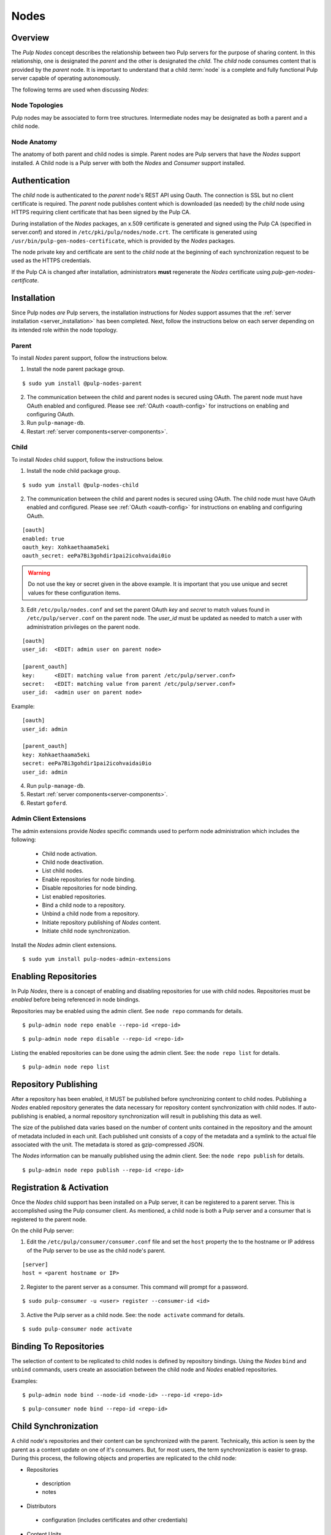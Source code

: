 .. _pulp_nodes:

Nodes
=====

Overview
--------

The *Pulp Nodes* concept describes the relationship between two Pulp servers for the purpose of
sharing content. In this relationship, one is designated the *parent* and the other is designated
the *child*. The *child* node consumes content that is provided by the *parent* node.
It is important to understand that a child :term:`node` is a complete and fully functional Pulp
server capable of operating autonomously.

The following terms are used when discussing *Nodes*:

.. glossary::

  node
    A Pulp server that has the *Nodes* support installed and has a content sharing
    relationship to another Pulp server.

  parent node
    A Pulp node that provides content to another Pulp server that has been registered
    as a :term:`consumer` and activated as a node.

  child node
    A Pulp node that consumes content from another Pulp server. The child node must be
    registered as a consumer to the parent and been activated as a child node.

  node activation
    The designation of a registered consumer as a child node.

  enabled repository
    A Pulp repository that has been *enabled* for :term:`binding` by child nodes.


Node Topologies
^^^^^^^^^^^^^^^

Pulp nodes may be associated to form tree structures. Intermediate nodes may be designated
as both a parent and a child node.

.. image:: images/node-topology.png


Node Anatomy
^^^^^^^^^^^^

The anatomy of both parent and child nodes is simple. Parent nodes are Pulp servers
that have the *Nodes* support installed. A Child node is a Pulp server with both the *Nodes*
and *Consumer* support installed.

.. image:: images/node-anatomy.png


Authentication
--------------

The *child* node is authenticated to the *parent* node's REST API using Oauth.
The connection is SSL but no client certificate is required. The *parent* node publishes
content which is downloaded (as needed) by the *child* node using HTTPS requiring client
certificate that has been signed by the Pulp CA.

During installation of the *Nodes* packages, an x.509 certificate is generated and signed
using the Pulp CA (specified in server.conf) and stored in ``/etc/pki/pulp/nodes/node.crt``.
The certificate is generated using ``/usr/bin/pulp-gen-nodes-certificate``, which is provided
by the *Nodes* packages.

The node private key and certificate are sent to the *child* node at the beginning of each
synchronization request to be used as the HTTPS credentials.

If the Pulp CA is changed after installation, administrators **must** regenerate the *Nodes*
certificate using *pulp-gen-nodes-certificate*.


Installation
------------

Since Pulp nodes *are* Pulp servers, the installation instructions for *Nodes* support
assumes that the :ref:`server installation <server_installation>` has been completed. Next,
follow the instructions below on each server depending on its intended role within the
node topology.

Parent
^^^^^^

To install *Nodes* parent support, follow the instructions below.

1. Install the node parent package group.

::

  $ sudo yum install @pulp-nodes-parent

2. The communication between the child and parent nodes is secured using OAuth. The parent node
   must have OAuth enabled and configured. Please see :ref:`OAuth <oauth-config>` for instructions
   on enabling and configuring OAuth.

3. Run ``pulp-manage-db``.

4. Restart :ref:`server components<server-components>`.


Child
^^^^^

To install *Nodes* child support, follow the instructions below.

1. Install the node child package group.

::

 $ sudo yum install @pulp-nodes-child

2. The communication between the child and parent nodes is secured using OAuth. The child node
   must have OAuth enabled and configured. Please see :ref:`OAuth <oauth-config>` for instructions
   on enabling and configuring OAuth.

::

 [oauth]
 enabled: true
 oauth_key: Xohkaethaama5eki
 oauth_secret: eePa7Bi3gohdir1pai2icohvaidai0io

.. warning::

   Do not use the key or secret given in the above example. It is important that you use unique and
   secret values for these configuration items.

3. Edit ``/etc/pulp/nodes.conf`` and set the parent OAuth *key* and *secret* to match values found
   in ``/etc/pulp/server.conf`` on the parent node. The *user_id* must be updated as needed to match
   a user with administration privileges on the parent node.

::

 [oauth]
 user_id:  <EDIT: admin user on parent node>

 [parent_oauth]
 key:      <EDIT: matching value from parent /etc/pulp/server.conf>
 secret:   <EDIT: matching value from parent /etc/pulp/server.conf>
 user_id:  <admin user on parent node>
 
Example:

::

 [oauth]
 user_id: admin

 [parent_oauth]
 key: Xohkaethaama5eki
 secret: eePa7Bi3gohdir1pai2icohvaidai0io
 user_id: admin

4. Run ``pulp-manage-db``.

5. Restart :ref:`server components<server-components>`.

6. Restart ``goferd``.


Admin Client Extensions
^^^^^^^^^^^^^^^^^^^^^^^

The admin extensions provide *Nodes* specific commands used to perform node administration
which includes the following:

 * Child node activation.
 * Child node deactivation.
 * List child nodes.
 * Enable repositories for node binding.
 * Disable repositories for node binding.
 * List enabled repositories.
 * Bind a child node to a repository.
 * Unbind a child node from a repository.
 * Initiate repository publishing of *Nodes* content.
 * Initiate child node synchronization.

Install the *Nodes* admin client extensions.

::

 $ sudo yum install pulp-nodes-admin-extensions


Enabling Repositories
---------------------

In Pulp *Nodes*, there is a concept of enabling and disabling repositories for use with child
nodes. Repositories must be *enabled* before being referenced in node bindings.

Repositories may be enabled using the admin client. See ``node repo`` commands for details.

::

 $ pulp-admin node repo enable --repo-id <repo-id>

::

 $ pulp-admin node repo disable --repo-id <repo-id>

Listing the enabled repositories can be done using the admin client. See: the ``node repo list``
for details.

::

 $ pulp-admin node repo list


.. _node_repository_publishing:

Repository Publishing
---------------------

After a repository has been enabled, it MUST be published before synchronizing content
to child nodes. Publishing a *Nodes* enabled repository generates the data necessary for
repository content synchronization with child nodes. If auto-publishing is enabled, a normal
repository synchronization will result in publishing this data as well.

The size of the published data varies based on the number of content units contained in the
repository and the amount of metadata included in each unit. Each published unit consists of a
copy of the metadata and a symlink to the actual file associated with the unit.  The metadata is
stored as gzip-compressed JSON.

The *Nodes* information can be manually published using the admin client.
See: the ``node repo publish`` for details.

::

 $ pulp-admin node repo publish --repo-id <repo-id>


Registration & Activation
-------------------------

Once the *Nodes* child support has been installed on a Pulp server, it can be registered to a
parent server. This is accomplished using the Pulp consumer client. As mentioned, a child
node is both a Pulp server and a consumer that is registered to the parent node.

On the child Pulp server:

1. Edit the ``/etc/pulp/consumer/consumer.conf`` file and set the ``host`` property the to the
   hostname or IP address of the Pulp server to be use as the child node's parent.

::

 [server]
 host = <parent hostname or IP>

2. Register to the parent server as a consumer. This command will prompt for a password.

::

 $ sudo pulp-consumer -u <user> register --consumer-id <id>

3. Active the Pulp server as a child node. See: the ``node activate`` command for details.

::

 $ sudo pulp-consumer node activate


.. _node_binding:

Binding To Repositories
-----------------------

The selection of content to be replicated to child nodes is defined by repository bindings.
Using the *Nodes* ``bind`` and ``unbind`` commands, users create an association between the
child node and *Nodes* enabled repositories.

Examples:

::

 $ pulp-admin node bind --node-id <node-id> --repo-id <repo-id>

::

 $ pulp-consumer node bind --repo-id <repo-id>


.. _node_synchronization:

Child Synchronization
---------------------

A child node's repositories and their content can be synchronized with the parent. Technically,
this action is seen by the parent as a content update on one of it's consumers. But, for most
users, the term synchronization is easier to grasp. During this process, the following objects
and properties are replicated to the child node:

* Repositories

 * description
 * notes

* Distributors

 * configuration (includes certificates and other credentials)

* Content Units

 * metadata
 * associated files (bits)


.. _node_strategies:

Strategies
^^^^^^^^^^

During child node synchronization, named strategies determine how the synchronization
is performed and what the desired effect will be. Strategies are incorporated at two levels
during node synchronization.

The first is the *node* level strategy which determines how the collection of repository objects are
synchronized. Depending on the selected strategy, repositories are created, updated or deleted
to match the set of repositories to which the node is associated through bindings.

The second is the *repository* level strategy which determines how each repository's content is
synchronized. Depending on the selected strategy, content units are created, updated or deleted
to match the content contained in the repository on the parent.

Current, there are two supported strategies.

 additive
   Results in objects present in the parent but not in the child being created or updated
   as necessary. This strategy should be used when objects created locally in the child
   should be preserved.

 mirror
   Results in objects present in the parent but not in the child being created or updated
   as necessary. Any objects present in the child that do not exist in the parent are removed.
   This strategy should be used when the desired effect of synchronization is for the child
   repositories to be an exact mirror of those on the parent.

The *node* level strategy is specified during node activation. Once activated, the strategy may
be changed by performing a node deactivation followed by node activation specifying the desired
strategy.

The *repository* level strategy is specified during node binding to a repository. Once bound, the
strategy may be changed by performing an unbind followed by a bind to the repository specifying the
desired strategy.

.. note:: The ``additive`` strategy is the default.

Running
^^^^^^^

The synchronization of a child node can be initiated using the admin client. This results in a
request being sent to the agent on the child node which performs the update. A *partial*
synchronization can be initiated by doing a regular repository synchronization on the child node.
This will synchronize only the content of the repository.

The synchronization can be requested using the admin client. See: the ``node sync`` command.

::

 $ pulp-admin node sync run --node-id <node-id>

Scheduling
^^^^^^^^^^

Synchronization of a particular child can be scheduled with an optional recurrence. The
format for describing the schedule follows the Pulp standard for
:ref:`date and time intervals <date-and-time>`. All commands related to the
creation, removal, and listing of node sync schedules can be found under the
``node sync schedules`` command.


.. _node_quick_start:

Quick Start
-----------

This assumes there are two Pulp servers up and running. The following steps could generally be
followed to get a basic *Nodes* parent and child setup going. To simplify the writeup, it's
assumed that the parent server's hostname is ``parent.redhat.com`` and it has a repository
named ``pulp-goodness`` that we want to share with our child.

On The Parent
^^^^^^^^^^^^^

On the Pulp server to be used as the parent node:

1. Install the pulp-nodes-parent package group.

::

  $ sudo yum install @pulp-nodes-parent
  $ sudo service httpd restart

2. Enable the ``pulp-goodness`` repository.

::

 $ pulp-admin node repo enable --repo-id pulp-goodness

3. Publish the ``pulp-goodness`` repository.

::

 $ pulp-admin node repo publish --repo-id pulp-goodness


On The Child
^^^^^^^^^^^^

On the Pulp server to be used as the child node:

1. Install the pulp-nodes-child package group.

::

  $ sudo yum install @pulp-nodes-child

2. Edit ``/etc/pulp/nodes.conf`` and set the parent OAuth *key* and *secret* to match values found in
   ``/etc/pulp/server.conf`` on the parent node.

::

 [parent_oauth]
 key:    <matching value from parent /etc/pulp/server.conf>
 secret: <matching value from parent /etc/pulp/server.conf>

3. Edit ``/etc/pulp/consumer/consumer.conf`` and change:

::

 [server]
 host = parent.redhat.com

4. Restart Apache.  For upstart::

     $ sudo service httpd restart

   For systemd::

     $sudo systemctl restart httpd

5. Restart the Pulp agent.  For upstart::

     $ sudo service goferd restart

   For systemd::

     $ sudo systemctl restart goferd


6. Register as a consumer. This command will prompt for a password.

::

 $ pulp-consumer -u admin register --consumer-id child-1

7. Activate the node.

::

 $ pulp-consumer node activate


8. Bind to the ``pulp-goodness`` repository.

::

 $ pulp-consumer node bind --repo-id pulp-goodness


Anywhere Using Admin Client
^^^^^^^^^^^^^^^^^^^^^^^^^^^

1. Synchronize the child.

::

 $ pulp-admin node sync run --node-id child-1


Tips & Troubleshooting
----------------------

1. Make sure httpd was restarted after installing *Nodes* packages on both the parent and child.
2. Make sure goferd was restarted after installing *Nodes* packages on the child.
3. Make sure that *Nodes* enabled repositories have been published.
4. Make sure that ALL plugins installed on the parent are installed on the child.
